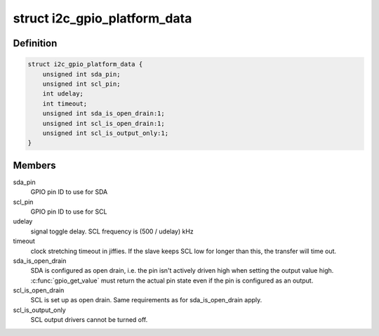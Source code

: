 .. -*- coding: utf-8; mode: rst -*-
.. src-file: include/linux/i2c-gpio.h

.. _`i2c_gpio_platform_data`:

struct i2c_gpio_platform_data
=============================

.. c:type:: struct i2c_gpio_platform_data

    Platform-dependent data for i2c-gpio

.. _`i2c_gpio_platform_data.definition`:

Definition
----------

.. code-block:: c

    struct i2c_gpio_platform_data {
        unsigned int sda_pin;
        unsigned int scl_pin;
        int udelay;
        int timeout;
        unsigned int sda_is_open_drain:1;
        unsigned int scl_is_open_drain:1;
        unsigned int scl_is_output_only:1;
    }

.. _`i2c_gpio_platform_data.members`:

Members
-------

sda_pin
    GPIO pin ID to use for SDA

scl_pin
    GPIO pin ID to use for SCL

udelay
    signal toggle delay. SCL frequency is (500 / udelay) kHz

timeout
    clock stretching timeout in jiffies. If the slave keeps
    SCL low for longer than this, the transfer will time out.

sda_is_open_drain
    SDA is configured as open drain, i.e. the pin
    isn't actively driven high when setting the output value high.
    \ :c:func:`gpio_get_value`\  must return the actual pin state even if the
    pin is configured as an output.

scl_is_open_drain
    SCL is set up as open drain. Same requirements
    as for sda_is_open_drain apply.

scl_is_output_only
    SCL output drivers cannot be turned off.

.. This file was automatic generated / don't edit.

